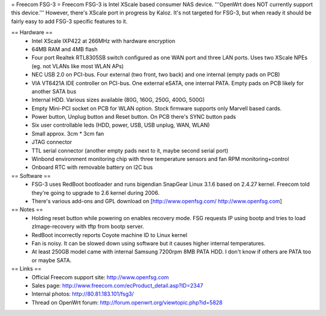 = Freecom FSG-3 =
Freecom FSG-3 is Intel XScale based consumer NAS device. '''OpenWrt does NOT currently support this device.''' However, there's XScale port in progress by Kaloz. It's not targeted for FSG-3, but when ready it should be fairly easy to add FSG-3 specific features to it.

== Hardware ==
 * Intel XScale IXP422 at 266MHz with hardware encryption
 * 64MB RAM and 4MB flash
 * Four port Realtek RTL8305SB switch configured as one WAN port and three LAN ports. Uses two XScale NPEs (eg. not VLANs like most WLAN APs)
 * NEC USB 2.0 on PCI-bus. Four external (two front, two back) and one internal (empty pads on PCB)
 * VIA VT6421A IDE controller on PCI-bus. One external eSATA, one internal PATA. Empty pads on PCB likely for another SATA bus
 * Internal HDD. Various sizes available (80G, 160G, 250G, 400G, 500G)
 * Empty Mini-PCI socket on PCB for WLAN option. Stock firmware supports only Marvell based cards.
 * Power button, Unplug button and Reset button. On PCB there's SYNC button pads
 * Six user controllable leds (HDD, power, USB, USB unplug, WAN, WLAN)
 * Small approx. 3cm * 3cm fan
 * JTAG connector
 * TTL serial connector (another empty pads next to it, maybe second serial port)
 * Winbond environment monitoring chip with three temperature sensors and fan RPM monitoring+control
 * Onboard RTC with removable battery on I2C bus

== Software ==
 * FSG-3 uses RedBoot bootloader and runs bigendian SnapGear Linux 3.1.6 based on 2.4.27 kernel. Freecom told they're going to upgrade to 2.6 kernel during 2006.
 * There's various add-ons and GPL download on [http://www.openfsg.com/ http://www.openfsg.com]

== Notes ==
 * Holding reset button while powering on enables recovery mode. FSG requests IP using bootp and tries to load zImage-recovery with tftp from bootp server.
 * RedBoot incorrectly reports Coyote machine ID to Linux kernel
 * Fan is noisy. It can be slowed down using software but it causes higher internal temperatures.
 * At least 250GB model came with internal Samsung 7200rpm 8MB PATA HDD. I don't know if others are PATA too or maybe SATA.

== Links ==
 * Official Freecom support site: http://www.openfsg.com
 * Sales page: http://www.freecom.com/ecProduct_detail.asp?ID=2347
 * Internal photos: http://80.81.183.101/fsg3/
 * Thread on OpenWrt forum: http://forum.openwrt.org/viewtopic.php?id=5828
